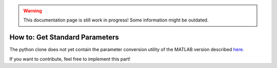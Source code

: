 .. warning::
   This documentation page is still work in progress! Some information might be outdated.

.. _how-to-get-standard-parameters:

How to: Get Standard Parameters
===============================

The python clone does not yet contain the parameter conversion utility
of the MATLAB version described
`here <https://github.com/wichmann-lab/psignifit/wiki/How-to-Get-Standard-Parameters>`__.

If you want to contribute, feel free to implement this part!
